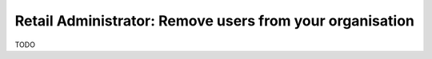 Retail Administrator: Remove users from your organisation
=========================================================

TODO
